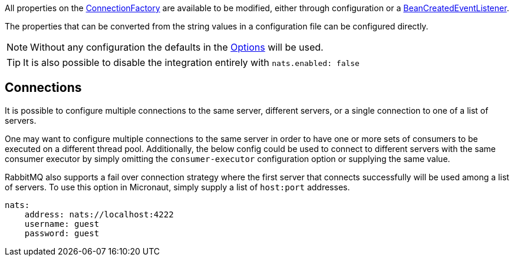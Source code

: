 All properties on the link:{apirabbit}client/ConnectionFactory.html[ConnectionFactory] are available to be modified, either through configuration or a link:{apimicronaut}context/event/BeanCreatedEventListener.html[BeanCreatedEventListener].

The properties that can be converted from the string values in a configuration file can be configured directly.

NOTE: Without any configuration the defaults in the link:{apinats}/{natsVersion}/io/nats/client/Options.html[Options] will be used.

TIP: It is also possible to disable the integration entirely with `nats.enabled: false`

== Connections

It is possible to configure multiple connections to the same server, different servers, or a single connection to one of a list of servers.

One may want to configure multiple connections to the same server in order to have one or more sets of consumers to be executed on a different thread pool. Additionally, the below config could be used to connect to different servers with the same consumer executor by simply omitting the `consumer-executor` configuration option or supplying the same value.


RabbitMQ also supports a fail over connection strategy where the first server that connects successfully will be used among a list of servers. To use this option in Micronaut, simply supply a list of `host:port` addresses.

[source,yaml]
----
nats:
    address: nats://localhost:4222
    username: guest
    password: guest
----

